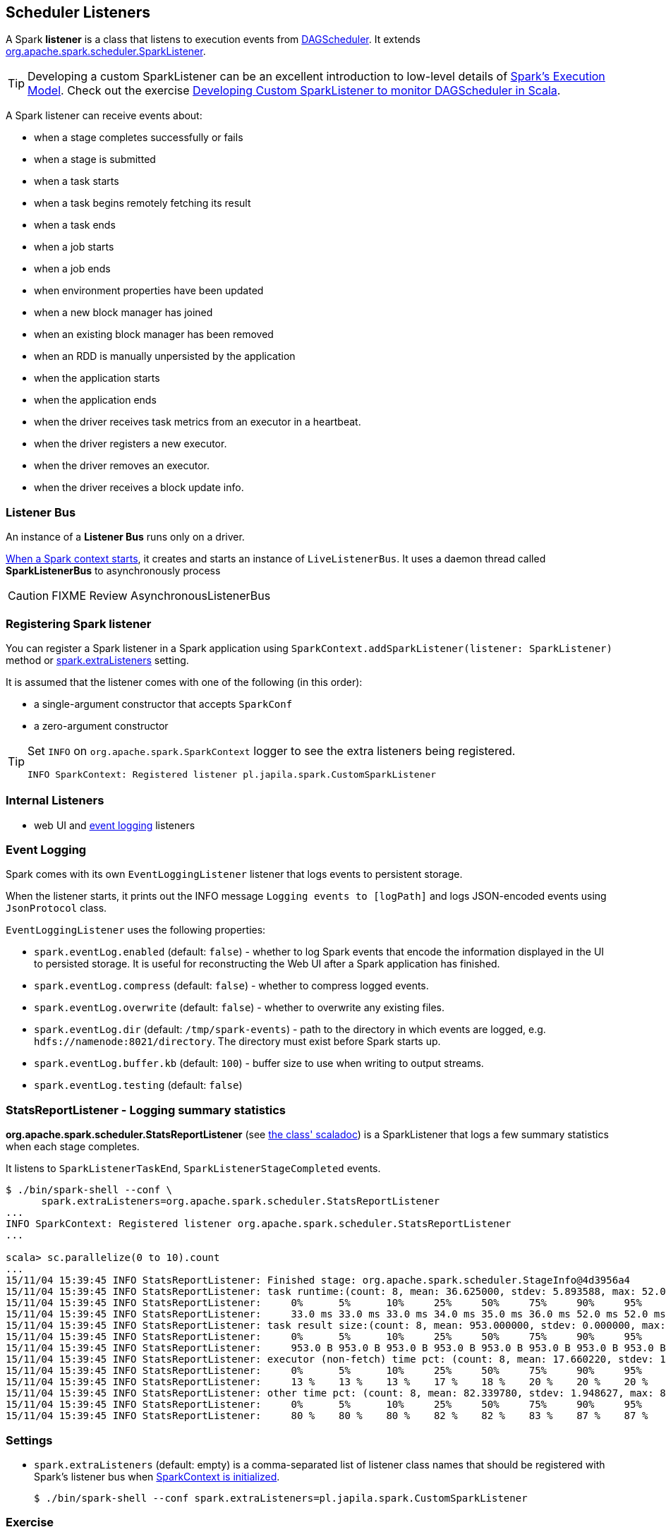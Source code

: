 == Scheduler Listeners

A Spark *listener* is a class that listens to execution events from link:spark-dagscheduler.adoc[DAGScheduler]. It extends https://spark.apache.org/docs/latest/api/scala/index.html#org.apache.spark.scheduler.SparkListener[org.apache.spark.scheduler.SparkListener].

TIP: Developing a custom SparkListener can be an excellent introduction to low-level details of link:spark-execution-model.adoc[Spark's Execution Model]. Check out the exercise link:exercises/spark-exercise-custom-scheduler-listener.adoc[Developing Custom SparkListener to monitor DAGScheduler in Scala].

A Spark listener can receive events about:

* when a stage completes successfully or fails
* when a stage is submitted
* when a task starts
* when a task begins remotely fetching its result
* when a task ends
* when a job starts
* when a job ends
* when environment properties have been updated
* when a new block manager has joined
* when an existing block manager has been removed
* when an RDD is manually unpersisted by the application
* when the application starts
* when the application ends
* when the driver receives task metrics from an executor in a heartbeat.
* when the driver registers a new executor.
* when the driver removes an executor.
* when the driver receives a block update info.

=== [[SparkListenerBus]] Listener Bus

An instance of a *Listener Bus* runs only on a driver.

link:spark-sparkcontext.adoc#initialization[When a Spark context starts], it creates and starts an instance of `LiveListenerBus`. It uses a daemon thread called *SparkListenerBus* to asynchronously process

CAUTION: FIXME Review AsynchronousListenerBus

=== [[registering-listener]] Registering Spark listener

You can register a Spark listener in a Spark application using `SparkContext.addSparkListener(listener: SparkListener)` method or <<settings, spark.extraListeners>> setting.

It is assumed that the listener comes with one of the following (in this order):

* a single-argument constructor that accepts `SparkConf`
* a zero-argument constructor

[TIP]
====
Set `INFO` on `org.apache.spark.SparkContext` logger to see the extra listeners being registered.

```
INFO SparkContext: Registered listener pl.japila.spark.CustomSparkListener
```
====

=== [[internal-listeners]] Internal Listeners

* web UI and <<event-logging, event logging>> listeners

=== [[event-logging]] Event Logging

Spark comes with its own `EventLoggingListener` listener that logs events to persistent storage.

When the listener starts, it prints out the INFO message `Logging events to [logPath]` and logs JSON-encoded events using `JsonProtocol` class.

`EventLoggingListener` uses the following properties:

* `spark.eventLog.enabled` (default: `false`) - whether to log Spark events that encode the information displayed in the UI to persisted storage. It is useful for reconstructing the Web UI after a Spark application has finished.
* `spark.eventLog.compress` (default: `false`) - whether to compress logged events.
* `spark.eventLog.overwrite` (default: `false`) - whether to overwrite any existing files.
* `spark.eventLog.dir` (default: `/tmp/spark-events`) - path to the directory in which events are logged, e.g. `hdfs://namenode:8021/directory`. The directory must exist before Spark starts up.
* `spark.eventLog.buffer.kb` (default: `100`) - buffer size to use when writing to output streams.
* `spark.eventLog.testing` (default: `false`)

=== StatsReportListener - Logging summary statistics

*org.apache.spark.scheduler.StatsReportListener* (see https://spark.apache.org/docs/latest/api/scala/index.html#org.apache.spark.scheduler.StatsReportListener[the class' scaladoc]) is a SparkListener that logs a few summary statistics when each stage completes.

It listens to `SparkListenerTaskEnd`, `SparkListenerStageCompleted` events.

```
$ ./bin/spark-shell --conf \
      spark.extraListeners=org.apache.spark.scheduler.StatsReportListener
...
INFO SparkContext: Registered listener org.apache.spark.scheduler.StatsReportListener
...

scala> sc.parallelize(0 to 10).count
...
15/11/04 15:39:45 INFO StatsReportListener: Finished stage: org.apache.spark.scheduler.StageInfo@4d3956a4
15/11/04 15:39:45 INFO StatsReportListener: task runtime:(count: 8, mean: 36.625000, stdev: 5.893588, max: 52.000000, min: 33.000000)
15/11/04 15:39:45 INFO StatsReportListener: 	0%	5%	10%	25%	50%	75%	90%	95%	100%
15/11/04 15:39:45 INFO StatsReportListener: 	33.0 ms	33.0 ms	33.0 ms	34.0 ms	35.0 ms	36.0 ms	52.0 ms	52.0 ms	52.0 ms
15/11/04 15:39:45 INFO StatsReportListener: task result size:(count: 8, mean: 953.000000, stdev: 0.000000, max: 953.000000, min: 953.000000)
15/11/04 15:39:45 INFO StatsReportListener: 	0%	5%	10%	25%	50%	75%	90%	95%	100%
15/11/04 15:39:45 INFO StatsReportListener: 	953.0 B	953.0 B	953.0 B	953.0 B	953.0 B	953.0 B	953.0 B	953.0 B	953.0 B
15/11/04 15:39:45 INFO StatsReportListener: executor (non-fetch) time pct: (count: 8, mean: 17.660220, stdev: 1.948627, max: 20.000000, min: 13.461538)
15/11/04 15:39:45 INFO StatsReportListener: 	0%	5%	10%	25%	50%	75%	90%	95%	100%
15/11/04 15:39:45 INFO StatsReportListener: 	13 %	13 %	13 %	17 %	18 %	20 %	20 %	20 %	20 %
15/11/04 15:39:45 INFO StatsReportListener: other time pct: (count: 8, mean: 82.339780, stdev: 1.948627, max: 86.538462, min: 80.000000)
15/11/04 15:39:45 INFO StatsReportListener: 	0%	5%	10%	25%	50%	75%	90%	95%	100%
15/11/04 15:39:45 INFO StatsReportListener: 	80 %	80 %	80 %	82 %	82 %	83 %	87 %	87 %	87 %
```

=== [[settings]] Settings

* `spark.extraListeners` (default: empty) is a comma-separated list of listener class names that should be registered with Spark's listener bus when link:spark-sparkcontext.adoc#initialization[SparkContext is initialized].
+
```
$ ./bin/spark-shell --conf spark.extraListeners=pl.japila.spark.CustomSparkListener
```

=== Exercise

In link:exercises/spark-exercise-custom-scheduler-listener.adoc[Developing Custom SparkListener to monitor DAGScheduler in Scala] you can find a complete custom Scheduler Listener using Scala and sbt.
